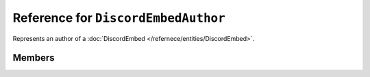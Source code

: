 Reference for ``DiscordEmbedAuthor``
====================================

Represents an author of a :doc:`DiscordEmbed </refernece/entities/DiscordEmbed>`.

Members
-------

.. attribute:: Name
	
	This author's name.

.. attribute:: Url

	This author's url.

.. attribute:: IconUrl

	.. note::
	
		Allowed uri schemas are ``http``, ``https``, and ``attachment``.
	
	This author's icon url.

.. attribute:: ProxyIconUrl

	.. note::
	
		This property cannot be set by clients, and, as such, is ignored by Discord.
	
	The author's icon uri, proxied by Discord.